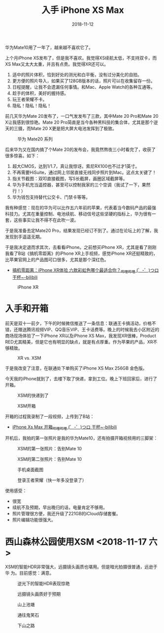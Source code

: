 #+TITLE: 入手 iPhone XS Max
#+DATE: 2018-11-12

华为Mate10用了一年了，越来越不喜欢它了。

上个月iPhone XS发布了，但是我不喜欢。我觉得XS续航太低，不支持双卡，而
XS Max又太大太重，并且有点贵。我觉得XR还可以。
1. 适中的照片体积，恰到好处的测光和白平衡，没有过分美化的自拍。
2. 更方便的照片导入，如果买了128GB版本的话，照片可以在收集留存一份。
3. 日程提醒，让我不会遗漏任何事情。和Mac、Apple Watch的各种互通等。
4. 趁手的体积，美好的握持感。
5. 玩王者荣耀不卡。
6. 隐私！隐私！隐私！

前几天华为Mate 20发布了，一口气发发布了三款，其中Mate 20 Pro和Mate 20
X让我感到很惊艳。Mate 20 Pro简直是当今各种黑科技的集合体，尤其是那个逆
天的三摄，而Mate 20 X更是把大屏大电池发挥到了极致。

#+CAPTION: 华为 Mate20 系列
[[../static/imgs/1811-iphone-xs-max/mate20.jpg]]

后来华为又在国内搞了个Mate 20的发布会，我竟然熬夜三小时看完了，收获了
很多惊喜。如下：
1. 超大CMOS，达到1/1.7，真让我惊讶。索尼RX100也不过才1英寸。
2. 不再需要HiSuite，通过网上邻居直接无线同步照片到Mac。这点太关键了！
3. 指关节截图：双叩直接截图，写S长截屏，画圈区域截屏等。
4. 华为手机充当遥控器，甚至可以控制我家的三个空调（我试了一下，果然行！）
5. 华为钱包支持替代公交卡、门禁卡等等。

我有种感觉：现在的华为可以比作五六年前的苹果，代表着当今数码产品的最强
科技力。尤其在重量控制、电池续航、移动信号这些坚硬的指标上，华为很有一
套，这些事实让我不得不在此吹一波。

于是我准备去定Mate20 Pro，结果发现已经订不到了。通过在论坛上的了解，我
发现到手遥遥无期。

于是我决定退而求其次，去看看iPhone。之前想买iPhone XR，尤其是看了刚刚
我看了B站《搞机零距离》的iPhone XR上手视频，感觉iPhone XR还挺精致的，
比苹果官网上的产品图可口很多，尤其是那个深红色。
- [[https://www.bilibili.com/video/av34103164/][搞机零距离：iPhone XR体验 六款彩虹色哪个最适合你？_哔哩哔哩 (゜-゜)つロ 干杯~-bilibili]]

#+CAPTION: iPhone XR
[[../static/imgs/1811-iphone-xs-max/iphone-xr.jpg]]

* 入手和开箱

前天是双十一前夕，下午的时候微信推送了一条信息：联通王卡搞活动，价格不
错，还赠送腾讯视频VIP、QQ音乐VIP、王卡话费等。晚上的时候我去小区附近的
商场现场体验了一下iPhone XR以及iPhone XS Max，我发现XR很棒，Product
RED尤其精美，但是它也有明显的缺点，就是有点厚重。作为苹果的产品，XR不
够精致。

#+CAPTION: XR vs. XSM
[[../static/imgs/1811-iphone-xs-max/IMG_20181110_145758.jpg]]


于是我改变了注意，在联通处下单购买了iPhone XS Max 256GB 金色版。

今天我的iPhone就到了，去楼下取了快递，拿到工位。晚上下班回家后，进行了开箱。
#+CAPTION: XSM的快递到了
[[../static/imgs/1811-iphone-xs-max/IMG_20181112_141654.jpg]]

#+CAPTION: XSM开箱
[[../static/imgs/1811-iphone-xs-max/LRG_DSC01882.jpg]]

开箱的过程我录制了一段视频，上传到了B站：
- [[https://www.bilibili.com/video/av36261293][iPhone Xs Max 开箱_哔哩哔哩 (゜-゜)つロ 干杯~-bilibili]]
  
开机后，我拍的第一张照片是我的华为Mate10，还有拍摄开箱视频用的三脚架：
#+CAPTION: XSM的第一张照片：告别Mate 10
[[../static/imgs/1811-iphone-xs-max/IMG_0005.jpg]]
#+CAPTION: XSM的第二张照片：告别Mate 10
[[../static/imgs/1811-iphone-xs-max/IMG_0006.jpg]]

#+CAPTION: 手机桌面截图
[[../static/imgs/1811-iphone-xs-max/IMG_0001.jpg]]
#+CAPTION: 登录王者荣耀（快一年多没登录了）
[[../static/imgs/1811-iphone-xs-max/IMG_0018.jpg]]

  
使用感受：
- 很宽
- 续航不及预期，早出晚归的话，电量肯定不够用。
- 照片管理很方便，我还升级了221GB的iCloud存储套餐。
- 照片编辑功能很强大。
  
* 西山森林公园使用XSM <2018-11-17 六>
XSM的智能HDR非常强大，远摄镜头画质也堪用。但是暗光拍摄很普通，远逊于华
为。目前感觉：满意。

#+CAPTION: 逆光下的智能HDR表现惊艳
[[../static/imgs/1811-iphone-xs-max/IMG_0051.jpg]]
#+CAPTION: 远摄镜头画质好于预期
[[../static/imgs/1811-iphone-xs-max/IMG_0061.jpg]]
#+CAPTION: 山上池塘
[[../static/imgs/1811-iphone-xs-max/IMG_0067.jpg]]
#+CAPTION: 通往鬼笑石
[[../static/imgs/1811-iphone-xs-max/IMG_0109.jpg]]
#+CAPTION: 下山之路
[[../static/imgs/1811-iphone-xs-max/IMG_0121.jpg]]
